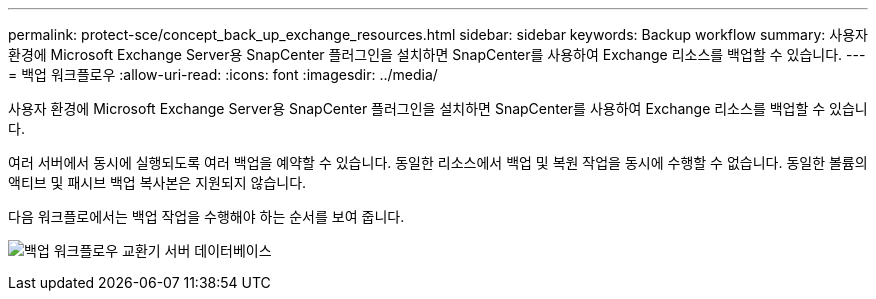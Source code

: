 ---
permalink: protect-sce/concept_back_up_exchange_resources.html 
sidebar: sidebar 
keywords: Backup workflow 
summary: 사용자 환경에 Microsoft Exchange Server용 SnapCenter 플러그인을 설치하면 SnapCenter를 사용하여 Exchange 리소스를 백업할 수 있습니다. 
---
= 백업 워크플로우
:allow-uri-read: 
:icons: font
:imagesdir: ../media/


[role="lead"]
사용자 환경에 Microsoft Exchange Server용 SnapCenter 플러그인을 설치하면 SnapCenter를 사용하여 Exchange 리소스를 백업할 수 있습니다.

여러 서버에서 동시에 실행되도록 여러 백업을 예약할 수 있습니다. 동일한 리소스에서 백업 및 복원 작업을 동시에 수행할 수 없습니다. 동일한 볼륨의 액티브 및 패시브 백업 복사본은 지원되지 않습니다.

다음 워크플로에서는 백업 작업을 수행해야 하는 순서를 보여 줍니다.

image:../media/sce_backup_workflow.gif["백업 워크플로우 교환기 서버 데이터베이스"]
